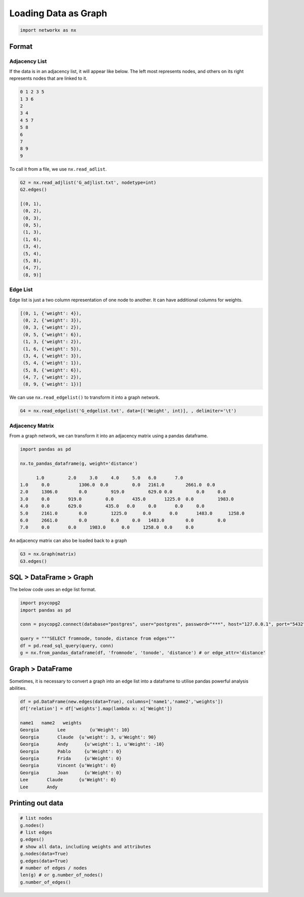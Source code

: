 Loading Data as Graph
=====================

.. code:: python

  import networkx as nx

Format
------

Adjacency List
***************
If the data is in an adjacency list, it will appear like below. 
The left most represents nodes, and others on its right represents nodes that are linked to it.

.. code:: python

  0 1 2 3 5
  1 3 6
  2
  3 4
  4 5 7
  5 8
  6
  7
  8 9
  9
  
To call it from a file, we use ``nx.read_adlist``.

.. code:: python

  G2 = nx.read_adjlist('G_adjlist.txt', nodetype=int)
  G2.edges()
  
  [(0, 1),
   (0, 2),
   (0, 3),
   (0, 5),
   (1, 3),
   (1, 6),
   (3, 4),
   (5, 4),
   (5, 8),
   (4, 7),
   (8, 9)]

Edge List
***************
Edge list is just a two column representation of one node to another. It can have additional columns for weights.

.. code:: python

  [(0, 1, {'weight': 4}),
   (0, 2, {'weight': 3}),
   (0, 3, {'weight': 2}),
   (0, 5, {'weight': 6}),
   (1, 3, {'weight': 2}),
   (1, 6, {'weight': 5}),
   (3, 4, {'weight': 3}),
   (5, 4, {'weight': 1}),
   (5, 8, {'weight': 6}),
   (4, 7, {'weight': 2}),
   (8, 9, {'weight': 1})]

We can use ``nx.read_edgelist()`` to transform it into a graph network.

.. code:: python

  G4 = nx.read_edgelist('G_edgelist.txt', data=[('Weight', int)], , delimiter='\t')
  

Adjacency Matrix
*****************  

From a graph network, we can transform it into an adjacency matrix using a pandas dataframe.

.. code:: python

  import pandas as pd

  nx.to_pandas_dataframe(g, weight='distance')
  
        1.0	    2.0	    3.0	    4.0	    5.0	  6.0	    7.0     
  1.0	  0.0   	1306.0	0.0	    0.0	  2161.0	2661.0	0.0
  2.0	  1306.0	0.0	    919.0	  629.0	0.0	    0.0	    0.0
  3.0	  0.0	    919.0	  0.0	    435.0	1225.0	0.0	    1983.0
  4.0	  0.0	    629.0	  435.0	  0.0	  0.0	    0.0	    0.0
  5.0	  2161.0	0.0	    1225.0	0.0	  0.0	    1483.0	1258.0
  6.0	  2661.0	0.0	    0.0	    0.0	  1483.0	0.0	    0.0
  7.0	  0.0	    0.0	    1983.0	0.0  	1258.0	0.0   	0.0

An adjacency matrix can also be loaded back to a graph

.. code:: python

  G3 = nx.Graph(matrix)
  G3.edges()


SQL > DataFrame > Graph
------------------------

The below code uses an edge list format.

.. code:: python

  import psycopg2
  import pandas as pd
  
  conn = psycopg2.connect(database="postgres", user="postgres", password="***", host="127.0.0.1", port="5432")

  query = """SELECT fromnode, tonode, distance from edges"""
  df = pd.read_sql_query(query, conn)
  g = nx.from_pandas_dataframe(df, 'fromnode', 'tonode', 'distance') # or edge_attr='distance'


Graph > DataFrame
------------------

Sometimes, it is necessary to convert a graph into an edge list into a dataframe to utilise pandas 
powerful analysis abilities.

.. code:: python

  df = pd.DataFrame(new.edges(data=True), columns=['name1','name2','weights'])
  df['relation'] = df['weights'].map(lambda x: x['Weight'])
  
  name1	  name2	  weights
  Georgia	Lee	    {u'Weight': 10}
  Georgia	Claude	{u'weight': 3, u'Weight': 90}
  Georgia	Andy	  {u'weight': 1, u'Weight': -10}
  Georgia	Pablo	  {u'Weight': 0}
  Georgia	Frida	  {u'Weight': 0}
  Georgia	Vincent	{u'Weight': 0}
  Georgia	Joan	  {u'Weight': 0}
  Lee	    Claude	{u'Weight': 0}
  Lee	    Andy	


Printing out data
------------------

.. code:: python

  # list nodes
  g.nodes()
  # list edges
  g.edges()
  # show all data, including weights and attributes
  g.nodes(data=True)
  g.edges(data=True)
  # number of edges / nodes
  len(g) # or g.number_of_nodes()
  g.number_of_edges()

